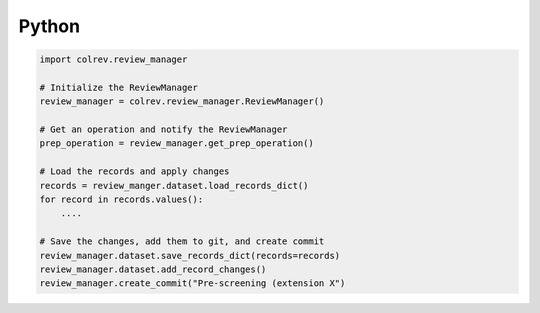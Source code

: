 
Python
==================================


.. code-block:: python

    import colrev.review_manager

    # Initialize the ReviewManager
    review_manager = colrev.review_manager.ReviewManager()

    # Get an operation and notify the ReviewManager
    prep_operation = review_manager.get_prep_operation()

    # Load the records and apply changes
    records = review_manger.dataset.load_records_dict()
    for record in records.values():
        ....

    # Save the changes, add them to git, and create commit
    review_manager.dataset.save_records_dict(records=records)
    review_manager.dataset.add_record_changes()
    review_manager.create_commit("Pre-screening (extension X")
